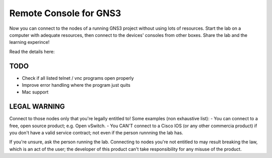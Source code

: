 =======================
Remote Console for GNS3
=======================
Now you can connect to the nodes of a running GNS3 project without using lots of resources.
Start the lab on a computer with adequate resources, then connect to the devices' consoles
from other boxes. Share the lab and the learning experince!

Read the details here: 

TODO
----
- Check if all listed telnet / vnc programs open properly
- Improve error handling where the program just quits
- Mac support

LEGAL WARNING
-------------
Connect to those nodes only that you're legally entitled to! Some examples (non exhaustive list):
- You can connect to a free, open source product; e.g. Open vSwitch.
- You CAN'T connect to a Cisco IOS (or any other commercia product) if you don't have a valid 
service contract; not even if the person runnning the lab has.

If you're unsure, ask the person running the lab. Connecting to nodes you're not entitled to may 
result breaking the law, which is an act of the user; the developer of this product can't take 
responsibility for any misuse of the product.
